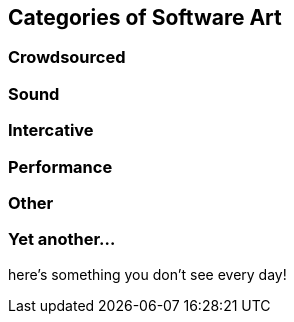 == Categories of Software Art

=== Crowdsourced

=== Sound

=== Intercative

=== Performance

=== Other

=== Yet another...

here's something you don't see every day!
